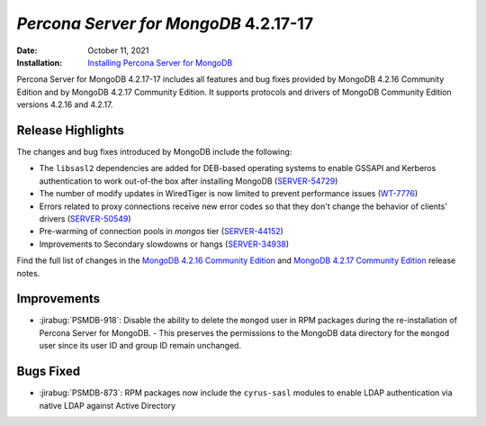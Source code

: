 .. _PSMDB-4.2.17-17:

================================================================================
*Percona Server for MongoDB* 4.2.17-17
================================================================================

:Date: October 11, 2021
:Installation: `Installing Percona Server for MongoDB <https://www.percona.com/doc/percona-server-for-mongodb/4.2/install/index.html>`_

Percona Server for MongoDB 4.2.17-17 includes all features and bug fixes provided by MongoDB 4.2.16 Community Edition and by MongoDB 4.2.17 Community Edition.  
It supports protocols and drivers of MongoDB Community Edition versions 4.2.16 and 4.2.17.


Release Highlights
=============================

The changes and bug fixes introduced by MongoDB include the following:

* The ``libsasl2`` dependencies are added for DEB-based operating systems to enable GSSAPI and Kerberos authentication to work out-of-the box after installing MongoDB (`SERVER-54729 <https://jira.mongodb.org/browse/SERVER-54729>`_)
* The number of modify updates in WiredTiger is now limited to prevent performance issues (`WT-7776 <https://jira.mongodb.org/browse/WT-7776>`_)
* Errors related to proxy connections receive new error codes so that they don't change the behavior of clients' drivers (`SERVER-50549 <https://jira.mongodb.org/browse/SERVER-50549>`_)
* Pre-warming of connection pools in `mongos` tier (`SERVER-44152 <https://jira.mongodb.org/browse/SERVER-44152>`_)
* Improvements to Secondary slowdowns or hangs (`SERVER-34938 <https://jira.mongodb.org/browse/SERVER-34938>`_)


Find the full list of changes in the  `MongoDB 4.2.16 Community Edition <https://docs.mongodb.com/manual/release-notes/4.2/#4.2.16---sep-13--2021>`_ and `MongoDB 4.2.17 Community Edition <https://docs.mongodb.com/manual/release-notes/4.2/#4.2.17---sep-28--2021>`_ release notes.

Improvements
================================================================================

* :jirabug:`PSMDB-918`: Disable the ability to delete the ``mongod`` user in RPM packages during the re-installation of Percona Server for MongoDB. - This preserves the permissions to the MongoDB data directory for the ``mongod`` user since its user ID and group ID remain unchanged.



Bugs Fixed
================================================================================

* :jirabug:`PSMDB-873`: RPM packages now include the ``cyrus-sasl`` modules to enable LDAP authentication via native LDAP against Active Directory



